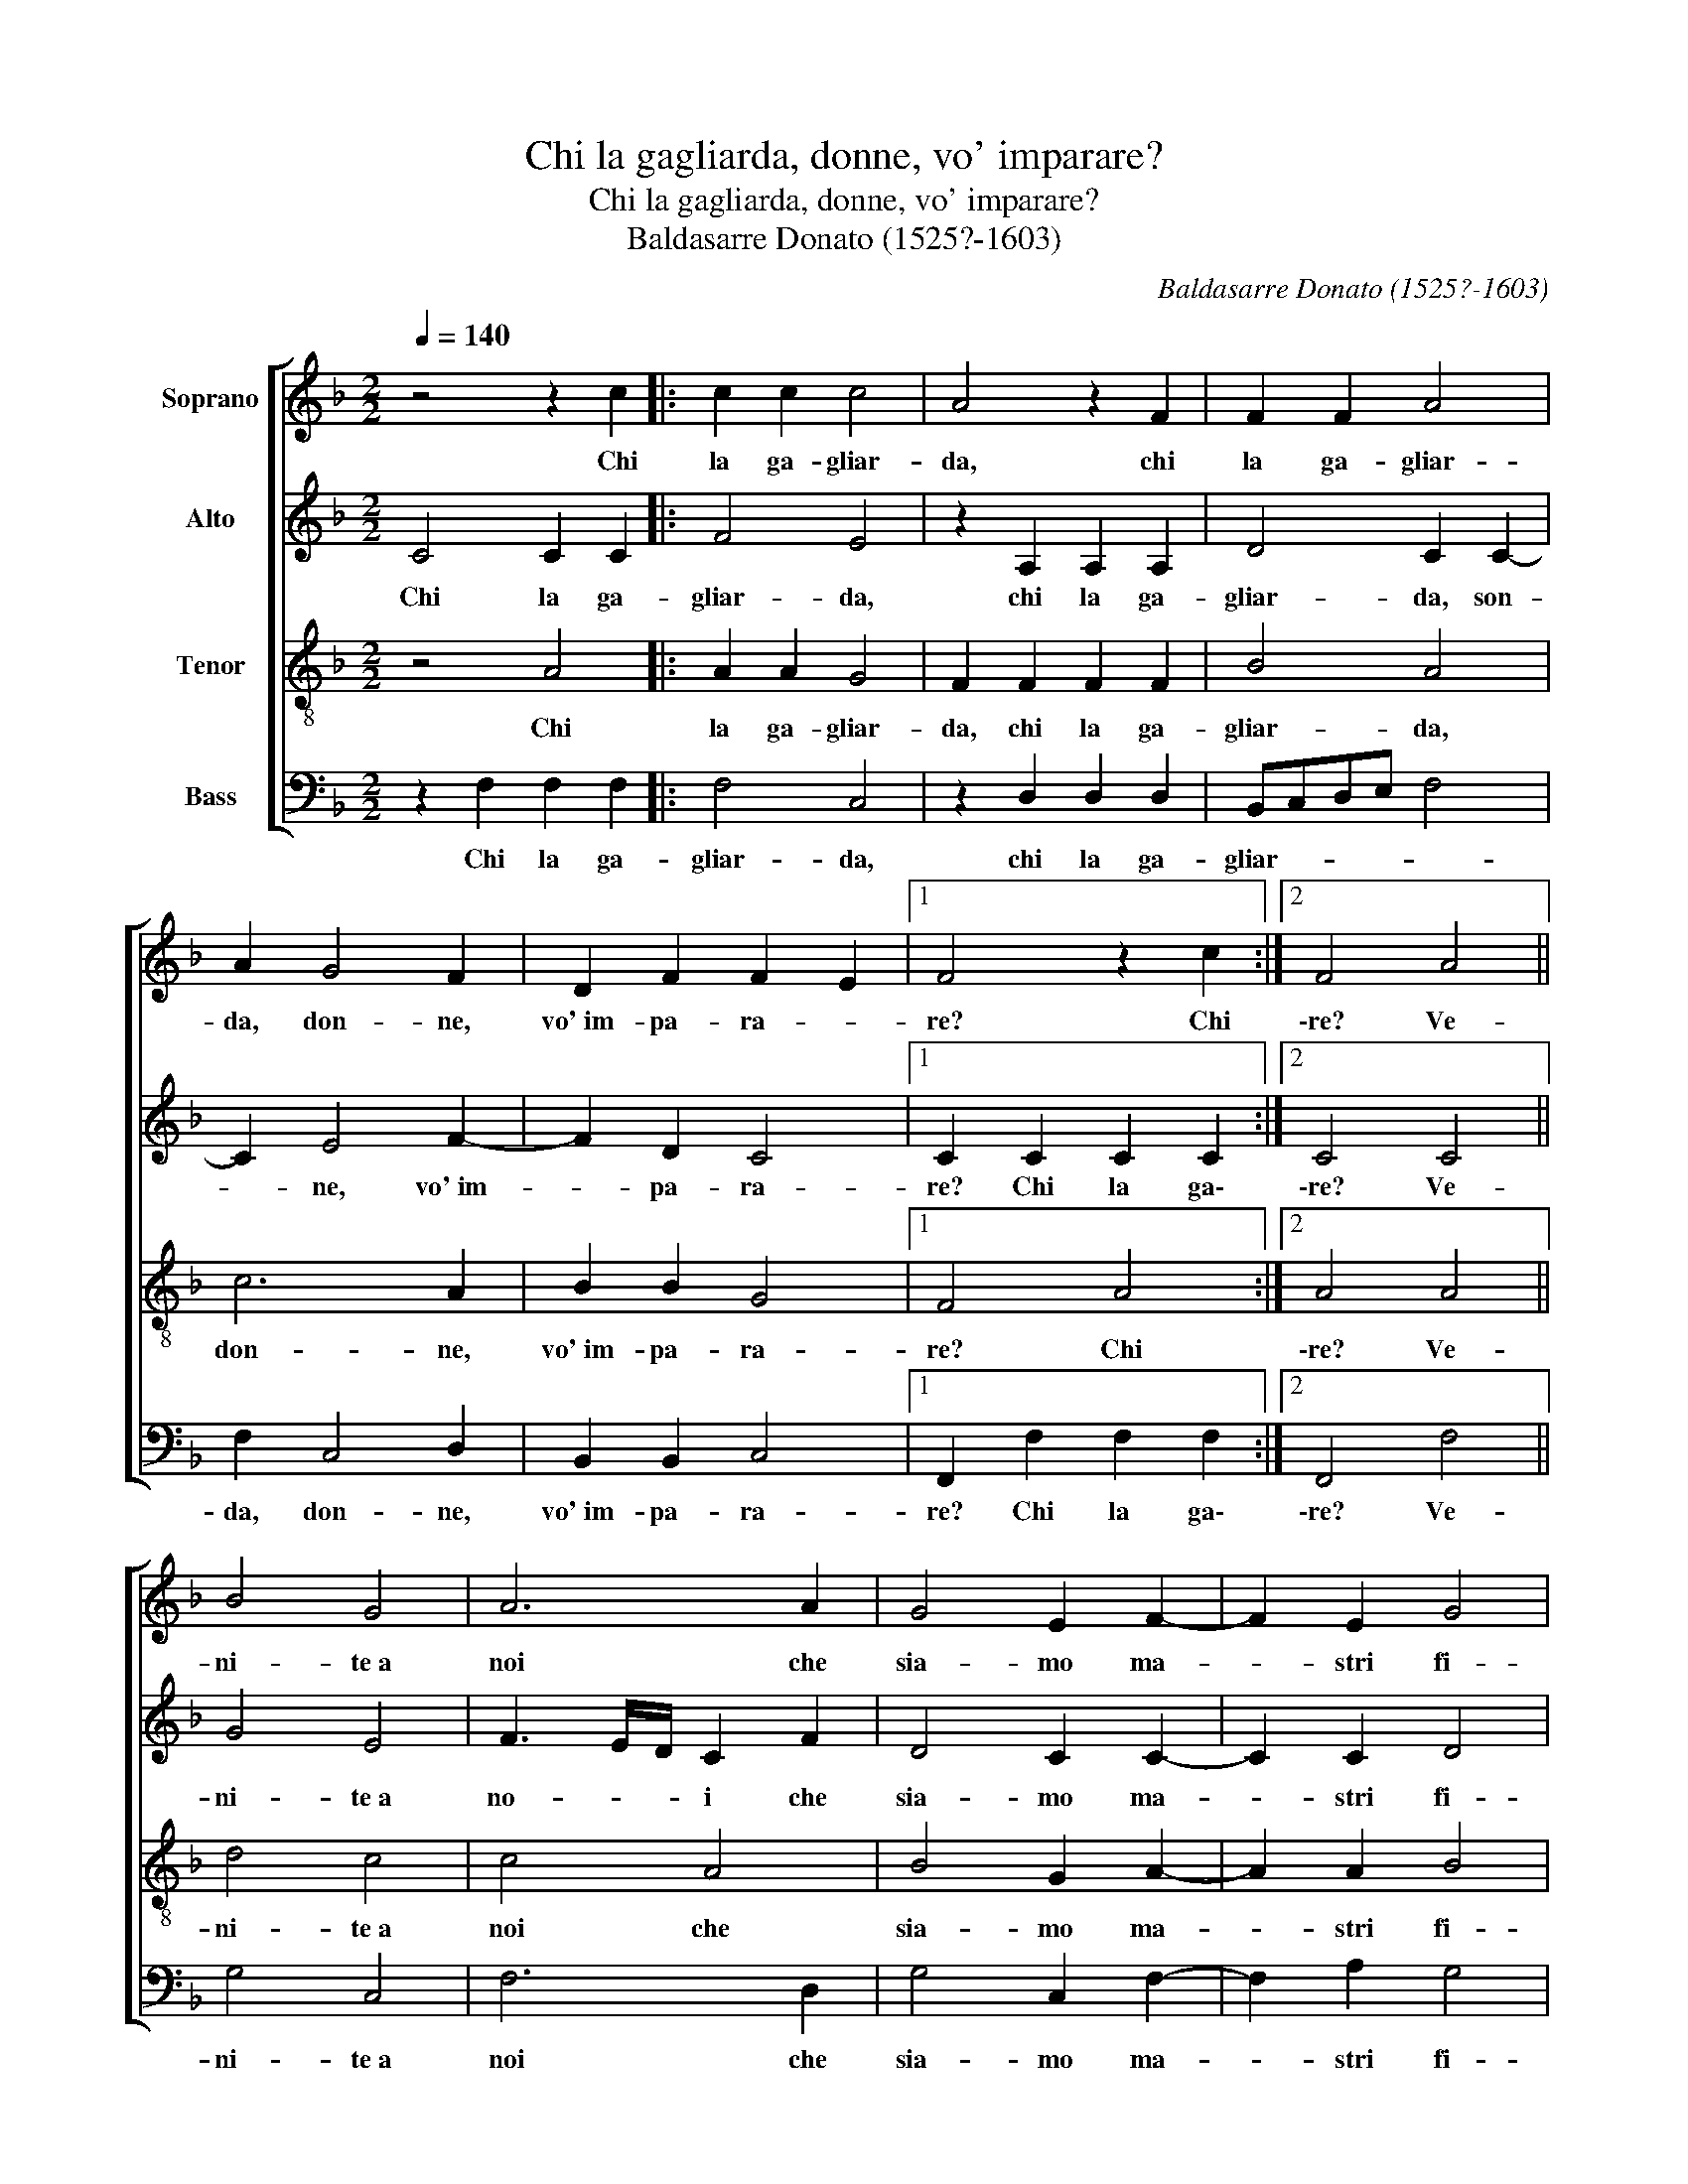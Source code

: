 X:1
T:Chi la gagliarda, donne, vo' imparare?
T:Chi la gagliarda, donne, vo' imparare?
T:Baldasarre Donato (1525?-1603)
C:Baldasarre Donato (1525?-1603)
%%score [ 1 2 3 4 ]
L:1/8
Q:1/4=140
M:2/2
K:F
V:1 treble nm="Soprano"
V:2 treble nm="Alto"
V:3 treble-8 nm="Tenor"
V:4 bass nm="Bass"
V:1
 z4 z2 c2 |: c2 c2 c4 | A4 z2 F2 | F2 F2 A4 | A2 G4 F2 | D2 F2 F2 E2 |1 F4 z2 c2 :|2 F4 A4 || %8
w: Chi|la ga- gliar-|da, chi|la ga- gliar-|da, don- ne,|vo'~im- pa- ra- *|re? Chi|\-re? Ve-|
 B4 G4 | A6 A2 | G4 E2 F2- | F2 E2 G4 | A2 A4 B2 | G4 A2 A2- | A2 c2 =B4 | c2 G4 G2 | c3 B A2 A2 | %17
w: ni- te~a|noi che|sia- mo ma-|* stri fi-|ni, ma- stri|fi- ni, ma-|* stri fi-|ni. Ché di|se- ra~e da mat-|
 B4 G2 c2- | c2 F2 A4 | G2 G4 G2 | c6 B2 | A2 G2 G2 ^F2 ||[M:6/4] G4 z2 A2 A2 B2 | %23
w: ti- ni mai|_ man- chia-|mo, mai man-|chia- mo|di so- na- *|re: tan tan tan|
 c3 c c2 A2 F2 G2 | A3 G A2 B2 A2 B2 | c4 A2 c4 B2 | A3 G F2 G2 F2 E2 | F4 A2 c4 B2 | %28
w: tà- ri- ra, tan tan tan|tà- ri- ra, ri- ra- ri-|rà, tan tan tan|tà- ri- ra, ri- ra- ri-|rà, tan tan tan|
 A3 G F2 G2 F2 E2 | !fermata!F12 |] %30
w: tà- ri- ra ri- ra- ri-|rà.|
V:2
 C4 C2 C2 |: F4 E4 | z2 A,2 A,2 A,2 | D4 C2 C2- | C2 E4 F2- | F2 D2 C4 |1 C2 C2 C2 C2 :|2 C4 C4 || %8
w: Chi la ga-|gliar- da,|chi la ga-|gliar- da, son-|* ne, vo'~im-|* pa- ra-|re? Chi la ga\-|\-re? Ve-|
 G4 E4 | F3 E/D/ C2 F2 | D4 C2 C2- | C2 C2 D4 | F2 F4 D2 | E4 F4 | F2 E2 G4 | E4 E4- | E2 E2 F3 E | %17
w: ni- te~a|no- * * i che|sia- mo ma-|* stri fi-|ni, ma- stri|fi- ni,|ma- stri fi-|ni. Ché|_ di se- ra~e|
 D2 D2 E4 | C2 C4 F2 | D4 E2 E2- | E2 E2 C2 F2 | F2 D2 D4 ||[M:6/4] D4 z2 F2 F2 D2 | %23
w: da mat- ti-|ni mai man-|chia- mo, mai|_ man- chia- mo|di so- na-|re: tan tan tan|
 F3 F E2 C2 D2 E2 | F3 E F2 F2 F2 D2 | F4 F2 E4 F2 | F3 D D2 D2 C2 C2 | C4 C2 E4 F2 | %28
w: tà- ri- ra, tan tan tan|tà- ri- ra, ri- ra- ri-|rà, tan tan tan|tà- ri- ra, ri- ra- ri-|rà, tan tan tan|
 F3 D D2 D2 C2 C2 | !fermata!C12 |] %30
w: tà- ri- ra ri- ra- ri-|rà.|
V:3
 z4 A4 |: A2 A2 G4 | F2 F2 F2 F2 | B4 A4 | c6 A2 | B2 B2 G4 |1 F4 A4 :|2 A4 A4 || d4 c4 | c4 A4 | %10
w: Chi|la ga- gliar-|da, chi la ga-|gliar- da,|don- ne,|vo'~im- pa- ra-|re? Chi|\-re? Ve-|ni- te~a|noi che|
 B4 G2 A2- | A2 A2 B4 | c2 d4 d2 | c4 c2 c2- | c2 c2 d4 | c4 G4 | G2 A3 G F2 | F2 G4 G2 | A6 F2 | %19
w: sia- mo ma-|* stri fi-|ni, ma- stri|fi- ni, ma-|* stri fi-|ni. Ché|di se- ra~e da|mat- ti- ni|mai man-|
 B4 G2 G2- | G2 G2 A2 d2 | c2 B2 A4 ||[M:6/4] G4 z2 c2 d2 B2 | A3 A G2 A2 A2 B2 | %24
w: chia- mo, mai|_ man- chia- mo|di so- na-|re: tan tan tan|tà- ri- ra, tan tan tan|
 c3 c c2 d2 c2 B2 | A4 A2 G4 d2 | c3 B A2 B2 G2 G2 | A4 A2 G4 d2 | c3 B A2 B2 G2 G2 | %29
w: tà- ri- ra, ri- ra- ri-|rà, tan tan tan|tà- ri- ra, ri- ra- ri-|rà, tan tan tan|tà- ri- ra ri- ra- ri-|
 !fermata!F12 |] %30
w: rà.|
V:4
 z2 F,2 F,2 F,2 |: F,4 C,4 | z2 D,2 D,2 D,2 | B,,C,D,E, F,4 | F,2 C,4 D,2 | B,,2 B,,2 C,4 |1 %6
w: Chi la ga-|gliar- da,|chi la ga-|gliar- * * * *|da, don- ne,|vo'~im- pa- ra-|
 F,,2 F,2 F,2 F,2 :|2 F,,4 F,4 || G,4 C,4 | F,6 D,2 | G,4 C,2 F,2- | F,2 A,2 G,4 | F,2 D,4 G,,2 | %13
w: re? Chi la ga\-|\-re? Ve-|ni- te~a|noi che|sia- mo ma-|* stri fi-|ni, ma- stri|
 C,4 F,,2 F,2- | F,2 A,2 G,4 | C,4 C,4- | C,2 A,,2 D,3 C, | B,,2 G,,2 C,4 | F,2 F,4 D,2 | %19
w: fi- ni, ma-|* stri fi-|ni. Ché|_ di se- ra~e|da mat- ti-|ni mai man-|
 G,4 C,2 C,2- | C,2 C,2 F,2 D,2 | F,2 G,2 D,4 ||[M:6/4] G,4 z2 F,2 D,2 G,2 | %23
w: chia- mo, mai|_ man- chia- mo|di so- na-|re: tan tan tan|
 F,3 F, C,2 F,2 D,2 G,2 | F,3 C, F,2 B,,2 F,2 G,2 | F,4 F,2 C,4 D,2 | F,3 G, D,2 B,,2 C,2 C,2 | %27
w: tà- ri- ra, tan tan tan|tà- ri- ra, ri- ra- ri-|rà, tan tan tan|tà- ri- ra, ri- ra- ri-|
 F,,4 F,2 C,4 D,2 | F,3 G, D,2 B,,2 C,2 C,2 | !fermata!F,,12 |] %30
w: rà, tan tan tan|tà- ri- ra ri- ra- ri-|rà.|

